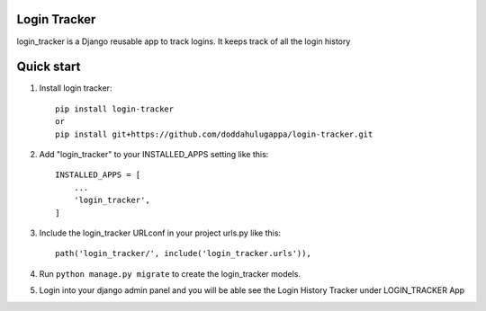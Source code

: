 Login Tracker
-------------

login_tracker is a Django reusable app to track logins.
It keeps  track of all the login history
  


Quick start
-----------
1. Install login tracker:: 
  
      pip install login-tracker
      or
      pip install git+https://github.com/doddahulugappa/login-tracker.git


2. Add "login_tracker" to your INSTALLED_APPS setting like this::

    INSTALLED_APPS = [
        ...
        'login_tracker',
    ]

3. Include the login_tracker URLconf in your project urls.py like this::

    path('login_tracker/', include('login_tracker.urls')),

4. Run ``python manage.py migrate`` to create the login_tracker models.

5. Login into your django admin panel and you will be able see the Login History Tracker under LOGIN_TRACKER App

